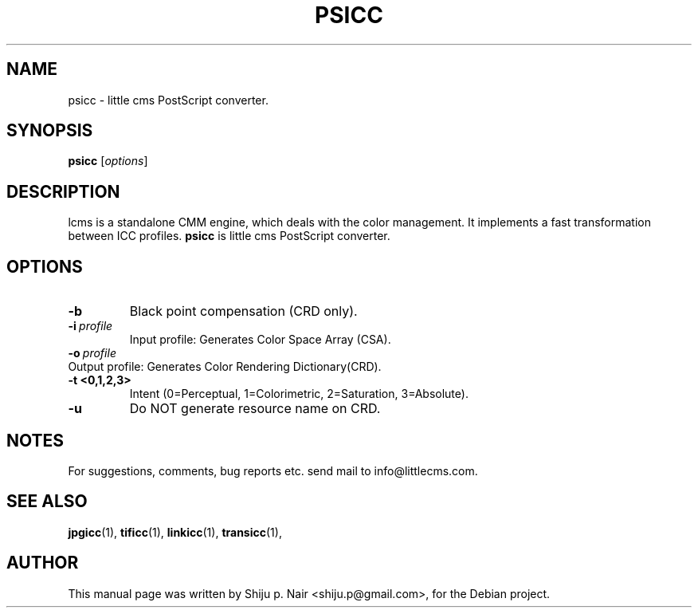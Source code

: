 .\"Shiju P. Nair September 30, 2004
.TH PSICC 1 "September 30, 2004"
.SH NAME
psicc - little cms PostScript converter.
.SH SYNOPSIS
.B psicc
.RI [ options ]
.SH DESCRIPTION
lcms is a standalone CMM engine, which deals with the color management.
It implements a fast transformation between ICC profiles.
.B psicc 
is little cms PostScript converter.
.SH OPTIONS
.TP
.B \-b 
Black point compensation (CRD only).
.TP
.BI \-i\  profile
Input profile: Generates Color Space Array (CSA).
.TP
.BI \-o\  profile
.TP
Output profile: Generates Color Rendering Dictionary(CRD).
.TP
.B \-t <0,1,2,3>
Intent (0=Perceptual, 1=Colorimetric, 2=Saturation, 3=Absolute).
.TP
.B \-u 
Do NOT generate resource name on CRD.
.SH NOTES
For suggestions, comments, bug reports etc. send mail to
info@littlecms.com.
.SH SEE ALSO
.BR jpgicc (1),
.BR tificc (1),
.BR linkicc (1),
.BR transicc (1),
.SH AUTHOR
This manual page was written by Shiju p. Nair <shiju.p@gmail.com>,
for the Debian project.
